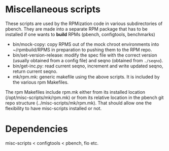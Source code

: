 

* Miscellaneous scripts

These scripts are used by the RPMization code in various subdirectories
of pbench. They are made into a separate RPM package that has to be
installed if one wants to *build* RPMs (pbench, configtools, benchmarks)

- bin/mock-copy: copy RPMS out of the mock chroot environments into ~/rpmbuild/RPMS
  in preparation to pushing them to the RPM repo.
- bin/set-version-release: modify the spec file with the correct version (usually
  obtained from a config file) and seqno (obtained from =./seqno=).
- bin/get-inc.py: read current seqno, increment and write updated seqno, return current seqno.
- mk/rpm.mk: generic makefile using the above scripts. It is included by the various
  rpm Makefiles.
 

The rpm Makefiles include rpm.mk either from its installed location (/opt/misc-scripts/mk/rpm.mk)
or from its relative location in the pbench git repo structure (../misc-scripts/mk/rpm.mk).
That should allow one the flexibility to have misc-scripts installed or not.

* Dependencies

misc-scripts < configtools < pbench, fio etc.
